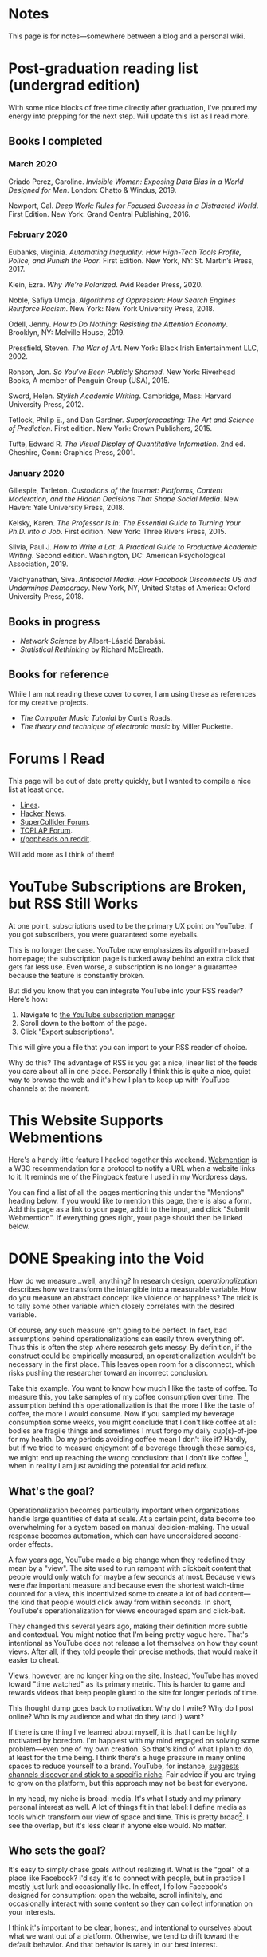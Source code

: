 # -*- eval: (org-hugo-auto-export-mode 1); -*-
#+hugo_base_dir: ../
#+hugo_section: notes
#+hugo_front_matter_format: yaml
#+STARTUP: logdone
#+PROPERTY: header-args:R :session *R* :exports both :colnames yes :eval never-export :results value

* Notes
	:PROPERTIES:
	:EXPORT_FILE_NAME: _index
	:END:
This page is for notes---somewhere between a blog and a personal wiki.
* Post-graduation reading list (undergrad edition)
	:PROPERTIES:
	:EXPORT_FILE_NAME: reading-undergrad
	:EXPORT_DATE: 2020-01-20
	:END:

With some nice blocks of free time directly after graduation, I've poured my energy into prepping for the next step. Will update this list as I read more.

** Books I completed
*** March 2020
Criado Perez, Caroline. /Invisible Women: Exposing Data Bias in a World Designed for Men/. London: Chatto & Windus, 2019.

Newport, Cal. /Deep Work: Rules for Focused Success in a Distracted World/. First Edition. New York: Grand Central Publishing, 2016.

*** February 2020
Eubanks, Virginia. /Automating Inequality: How High-Tech Tools Profile, Police, and Punish the Poor/. First Edition. New York, NY: St. Martin’s Press, 2017.

Klein, Ezra. /Why We’re Polarized/. Avid Reader Press, 2020.

Noble, Safiya Umoja. /Algorithms of Oppression: How Search Engines Reinforce Racism/. New York: New York University Press, 2018.

Odell, Jenny. /How to Do Nothing: Resisting the Attention Economy/. Brooklyn, NY: Melville House, 2019.

Pressfield, Steven. /The War of Art/. New York: Black Irish Entertainment LLC, 2002.

Ronson, Jon. /So You’ve Been Publicly Shamed/. New York: Riverhead Books, A member of Penguin Group (USA), 2015.

Sword, Helen. /Stylish Academic Writing/. Cambridge, Mass: Harvard University Press, 2012.

Tetlock, Philip E., and Dan Gardner. /Superforecasting: The Art and Science of Prediction/. First edition. New York: Crown Publishers, 2015.

Tufte, Edward R. /The Visual Display of Quantitative Information/. 2nd ed. Cheshire, Conn: Graphics Press, 2001.
*** January 2020
Gillespie, Tarleton. /Custodians of the Internet: Platforms, Content Moderation, and the Hidden Decisions That Shape Social Media/. New Haven: Yale University Press, 2018.

Kelsky, Karen. /The Professor Is in: The Essential Guide to Turning Your Ph.D. into a Job/. First edition. New York: Three Rivers Press, 2015.

Silvia, Paul J. /How to Write a Lot: A Practical Guide to Productive Academic Writing/. Second edition. Washington, DC: American Psychological Association, 2019.

Vaidhyanathan, Siva. /Antisocial Media: How Facebook Disconnects US and Undermines Democracy/. New York, NY, United States of America: Oxford University Press, 2018.
** Books in progress
+ /Network Science/ by Albert-László Barabási.
+ /Statistical Rethinking/ by Richard McElreath.
** Books for reference

While I am not reading these cover to cover, I am using these as references for my creative projects.

+ /The Computer Music Tutorial/ by Curtis Roads.
+ /The theory and technique of electronic music/ by Miller Puckette.

* Forums I Read
	:PROPERTIES:
	:EXPORT_FILE_NAME: forums-i-read-2019
	:EXPORT_DATE: 2019-08-11
	:END:

This page will be out of date pretty quickly, but I wanted to compile a nice list at least once.

+ [[https://llllllll.co/][Lines]].
+ [[https://news.ycombinator.com/][Hacker News]].
+ [[https://scsynth.org/][SuperCollider Forum]].
+ [[https://forum.toplap.org/][TOPLAP Forum]].
+ [[https://www.reddit.com/r/popheads/][r/popheads on reddit]].

Will add more as I think of them!
* YouTube Subscriptions are Broken, but RSS Still Works
	:PROPERTIES:
	:EXPORT_FILE_NAME: youtube-subscriptions-rss
	:EXPORT_DATE: 2019-06-30
	:END:
At one point, subscriptions used to be the primary UX point on YouTube. If you got subscribers, you were guaranteed some eyeballs.

This is no longer the case. YouTube now emphasizes its algorithm-based homepage; the subscription page is tucked away behind an extra click that gets far less use. Even worse, a subscription is no longer a guarantee because the feature is constantly broken.

But did you know that you can integrate YouTube into your RSS reader? Here's how: 
1. Navigate to [[https://www.youtube.com/subscription_manager][the YouTube subscription manager]].
2. Scroll down to the bottom of the page.
3. Click "Export subscriptions".

This will give you a file that you can import to your RSS reader of choice.

Why do this? The advantage of RSS is you get a nice, linear list of the feeds you care about all in one place. Personally I think this is quite a nice, quiet way to browse the web and it's how I plan to keep up with YouTube channels at the moment.
* This Website Supports Webmentions
	:PROPERTIES:
	:EXPORT_FILE_NAME: support-webmentions
	:EXPORT_DATE: 2019-06-29
	:END:

Here's a handy little feature I hacked together this weekend. [[https://www.w3.org/TR/webmention/][Webmention]] is a W3C recommendation for a protocol to notify a URL when a website links to it. It reminds me of the Pingback feature I used in my Wordpress days.

You can find a list of all the pages mentioning this under the "Mentions" heading below. If you would like to mention this page, there is also a form. Add this page as a link to your page, add it to the input, and click "Submit Webmention". If everything goes right, your page should then be linked below.
* DONE Speaking into the Void
	CLOSED: [2019-07-12 Fri 15:13]
  :PROPERTIES:
  :EXPORT_FILE_NAME: speaking-into-the-void
  :END:
How do we measure...well, anything? In research design,
/operationalization/ describes how we transform the intangible into a
measurable variable. How do you measure an abstract concept like
violence or happiness? The trick is to tally some other variable
which closely correlates with the desired variable.

Of course, any such measure isn't going to be perfect. In fact, bad
assumptions behind operationalizations can easily throw everything
off. Thus this is often the step where research gets messy. By
definition, if the construct could be empirically measured, an
operationalization wouldn't be necessary in the first place. This
leaves open room for a disconnect, which risks pushing the researcher
toward an incorrect conclusion.

Take this example. You want to know how much I like the taste of
coffee. To measure this, you take samples of my coffee consumption
over time. The assumption behind this operationalization is that the
more I like the taste of coffee, the more I would consume. Now if you
sampled my beverage consumption some weeks, you might conclude that I
don't like coffee at all: bodies are fragile things and sometimes I
must forgo my daily cup(s)-of-joe for my health. Do my periods
avoiding coffee mean I don't like it? Hardly, but if we tried to
measure enjoyment of a beverage through these samples, we might end
up reaching the wrong conclusion: that I don't like
coffee [fn:enjoyment], when in reality I am just avoiding the
potential for acid reflux.
** What's the goal?
Operationalization becomes particularly important when organizations
handle large quantities of data at scale. At a certain point, data
become too overwhelming for a system based on manual
decision-making. The usual response becomes automation, which can
have unconsidered second-order effects.

A few years ago, YouTube made a big change when they redefined
they mean by a "view". The site used to run rampant with clickbait
content that people would only watch for maybe a few seconds at
most. Because views were /the/ important measure and because even the
shortest watch-time counted for a view, this incentivized some to
create a lot of bad content---the kind that people would click away
from within seconds. In short, YouTube's operationalization for views
encouraged spam and click-bait.

They changed this several years ago, making their definition more
subtle and contextual. You might notice that I'm being pretty vague
here. That's intentional as YouTube does not release a lot themselves
on how they count views. After all, if they told people their precise
methods, that would make it easier to cheat.

Views, however, are no longer king on the site. Instead, YouTube has
moved toward "time watched" as its primary metric. This is harder to
game and rewards videos that keep people glued to the site for longer
periods of time.

This thought dump goes back to motivation. Why do I write? Why do I
post online? Who is my audience and what do they (and I) want?

If there is one thing I've learned about myself, it is that I can be
highly motivated by boredom. I'm happiest with my mind engaged on
solving some problem---even one of my own creation. So that's kind of
what I plan to do, at least for the time being. I think there's a
huge pressure in many online spaces to reduce yourself to a brand.
YouTube, for instance, [[https://creatoracademy.youtube.com/page/lesson/niche][suggests channels discover and stick to a
specific niche]]. Fair advice if you are trying to grow on the
platform, but this approach may not be best for everyone.

In my head, my niche is broad: media. It's what I study and my
primary personal interest as well. A lot of things fit in that label:
I define media as tools which transform our view of space and time.
This is pretty broad[fn:innis]. I see the overlap, but it's less
clear if anyone else would. No matter.
** Who sets the goal?
It's easy to simply chase goals without realizing it. What is the
"goal" of a place like Facebook? I'd say it's to connect with people,
but in practice I mostly just lurk and occasionally like. In effect, I
follow Facebook's designed for consumption:
open the website, scroll infinitely, and occasionally interact with
some content so they can collect information on your interests.

I think it's important to be clear, honest, and intentional to ourselves about what we want out of a platform. Otherwise, we tend to drift toward the default behavior. And that behavior is rarely in our best interest.

[fn:enjoyment] You could make the counterargument here that enjoyment includes the entire experience of consumption. In this case, it would include the potential for acid reflux, which is enough to sour the entire experience. This is a fair point.

[fn:innis] And this is also clearly inspired by Harold Innis.
* Waiting for Upstream
  :PROPERTIES:
  :EXPORT_FILE_NAME: waiting-for-upstream
  :EXPORT_DATE: 2019-06-20
  :END:
This is a post about this website. It's also a small reflection on software development. Enjoy.

---

This website has always relied on JavaScript in some way. At the moment, very little runs on the site itself outside specialty pages, but JavaScript always been central to the build process. Gulp, grunt, just plain npm---I think I've tried all of them at some point.
But as of this note, JavaScript is no longer a part of the build process. Here is how I did it.

Software with a large community of contributors brings further advantages. I obviously was not the only person using JavaScript for my minification workflow. On the Hugo repository, the [[https://github.com/gohugoio/hugo/issues/1251]["Support for minification of generated HTML files"]] issue was first started in 2015, around the same time I switched to Hugo. It was implemented in 2018 after a pretty extensive discussion. I should emphasize that I played absolutely no part in this process. I had a need shared with some others and I got to completely ride free off of their upstream contributions to the software I use. Others also wrote up the documentation that alerted me to this feature in the first place.

This is why popular software brings several advantages beyond their feature set. With a dedicated community, you get expanded documentation and more spaces to find help without any additional effort on your part. Your unusual workflow or edge-cases are more likely to be shared with someone else.

Software should not be evaluated on popularity alone; however, I do think it should be a factor. After all, it would seem quite the waste to throw out the fruits of popular collaboration.
* TODO Software on Patreon

- https://www.patreon.com/evanyou
- 
* A Fast from Electron: Streaming Music through MPD
  :PROPERTIES:
  :EXPORT_FILE_NAME: electron-fast
  :EXPORT_DATE: 2019-06-13
  :END:
Enough has been written on Electron's shortfalls that I feel no need to add my own gripes. Generally, I try to avoid it as much as possible. I'm sure the Discord desktop client is nice, but it also works just fine in my web browser. Slack? Okay, but you're only allowed on the work computer!

Despite my hesitations, one Electron app has constantly followed me around for years: the unofficial Google Play Music desktop player. Before you ask, no, I don't use Spotify. I do think it's the better-designed service, but GPM has a good family plan though and it comes with YouTube Red, which is a nice bonus.

Because of this setup, I basically have had a Chromium browser open on my computer at all times just to play music. What's the point of having 20 GB of RAM if I'm not trying to minimize its use at all times?

Here's what I'm using now instead:
- [[https://github.com/gmusicproxy/gmusicproxy][gmusicproxy]]
- [[https://www.musicpd.org/][Music Player Daemon (MPD)]]
- [[https://github.com/MusicPlayerDaemon/mpdscribble][mpdscribble]]
- [[https://rybczak.net/ncmpcpp/][NCurses Music Player Client (Plus Plus)]]

The only real pain point in my workflow is searching for new albums which are not already in my playlists. I might write a simple program for that at some point.

Bonus: my scrobbles now cache if there is ever a connectivity issue.
* Principles for Creative Work
  :PROPERTIES:
  :EXPORT_FILE_NAME: creative-work-principles
  :EXPORT_DATE: 2019-06-06
  :END:

A lot of these ideas aren't original. In fact, many are borrowed from
processes in software development and team management I have learned
while a college student. I am writing them down here as a bit of a
self-reminder. This note isn't perfect, but....
** Perfection is a fantasy

Don't fall for it.

The idea of perfection comes the imagination: an unrealistic,
idealized version of ourselves with no basis in reality.  Most of the
time, "good enough" is good enough. The goal should never be
perfection.  Rather, ask what you are trying to convey? How do you
want people to feel? What do you want them to know? If you can say
you've put to form what you want the audience to experience, you have
succeeded.

Otherwise...

** Build quickly and fail cheaply.

I wrote this up as one principle because I think they are necessarily
linked to each other.  As a recovering perfectionist, I remain
astutely aware of failure. It's inevitable in nearly any project. The
best way to manage it is to incorporate it into the process. Create
opportunities to flesh out ideas and prototypes to avoid racking up
higher costs later on.

** Reduce workflow friction.

How much time are you actually working and how much time do you spend
on paperwork? This isn't to say documentation is useless.
Coordination and teamwork often are exactly the bottlenecks which need
to be eliminated.

** It's easiest after you start.

I did summer swim team for many years. In May and early June, getting
into the water was a real drudge. The air wasn't quite warm enough for
it to feel refreshing and the water hadn't warmed up enough from its
chilly tapwater origins. The thing is, you could spend forever building
everything up, waiting at the side of the pool. Trying to amp yourself
up. It gets you nowhere. The only way to get through it is to get started.
It sucks, but you get better at managing it.
* Cartograms of the 2018 U.S. House Vote
  :PROPERTIES:
  :EXPORT_FILE_NAME: 2018-house-cartograms
  :EXPORT_DATE: 2018-11-16
  :END:

The divide between urban and rural voters has become an [[https://www.washingtonpost.com/graphics/politics/2016-election/urban-rural-vote-swing/][increasingly
observable]] pattern in U.S. elections.  Many Democratic voters pack
into areas with higher population densities. Choropleth maps—where
regions are shaded by a variable—often hide this reality because
geographic area has little to do with the vote count.

Area cartograms can address this issue by distorting the geography
to match the population. Furthermore, cartograms on different
variables can present some insights. Below are three different
maps of the 2018 midterm U.S. House election results by populations:
total population, population of Democratic voters, and population of
GOP voters.

#+BEGIN_EXPORT html
<script src="//cdnjs.cloudflare.com/ajax/libs/d3/4.11.0/d3.min.js"></script>

<script src="https://unpkg.com/cartogram-chart@1.0.6/dist/cartogram-chart.min.js"></script>

<!-- htmlmin:ignore -->
<div id="world">
  <!-- This will contain the map.-->
</div>
<!-- htmlmin:ignore -->

<select name="pop">
  <option value="HC01_EST_VC01" selected="selected">Population</option>
  <option value="Dem.Votes">Democrats</option>
  <option value="GOP.Votes">Republicans</option>
</select>

<script>
var cart;
d3.json('/images/test.json', function (error, world) {
        if (error) throw error;
        const colorScale = d3.scaleOrdinal(["#F8766D", "#619CFF", "#CCCCCC"]);
        cart = Cartogram()
            .topoJson(world)
            .topoObjectName('states')
            .projection(d3.geoAlbers())
            .iterations(12)
            .value(function (obj) {
                return obj.properties["HC01_EST_VC01"] + 1000;
            })
            .color(({ properties: { Party } }) => colorScale(Party))
            .label(({ properties: p }) => `${p.STUSAB}${p.CD115FP} (${p.Party})`)
            .valFormatter(d3.format(".3s"))
            .width("100%")
            .height(500)
            (document.getElementById('world'));
});
document.addEventListener('DOMContentLoaded',function() {
    document.querySelector('select[name="pop"]').onchange=changeEventHandler;
},false);
function changeEventHandler(event) {
    if(event.target.value) {
        cart.value(function (obj) { return obj.properties[event.target.value] + 1000;});
    }
}
</script>
#+END_EXPORT


** How I Made This

I processed the data in R. The House results came from a spreadsheet
maintained by [[https://docs.google.com/spreadsheets/d/1WxDaxD5az6kdOjJncmGph37z0BPNhV1fNAH_g7IkpC0/htmlview?sle=true][David Wasserman & Ally Flinn of Cook Political Report.]] I
also used a table from the [[https://www2.census.gov/geo/docs/reference/state.txt][U.S. Census]] to map the [[https://www.census.gov/geo/maps-data/data/cbf/cbf_cds.html][Congressional
District shapefiles]] to the results.

#+BEGIN_SRC R :session :colnames yes :exports both
library(maps)

all_content = readLines("https://docs.google.com/spreadsheets/d/1WxDaxD5az6kdOjJncmGph37z0BPNhV1fNAH_g7IkpC0/gviz/tq?tqx=out:csv&sheet=Sheet1")
all_content = all_content[-2]
all_content = all_content[-2]
results <- read.csv(textConnection(all_content), header = TRUE, stringsAsFactors = FALSE)
results$CD.[is.na(results$CD.)]<-0
fips <- read.csv("https://www2.census.gov/geo/docs/reference/state.txt", sep="|")
results_fips <- merge(results, fips, by.x="State", by.y="STATE_NAME")
results_fips$GEOID <- sprintf("%02d%02d", results_fips$STATE, results_fips$CD.)
tail(results_fips[,c("State", "CD.", "Party", "GEOID")])
#+END_SRC

#+RESULTS:
| State     | CD. | Party | GEOID |
|-----------+-----+-------+-------|
| Wisconsin |   4 | D     |  5504 |
| Wisconsin |   5 | R     |  5505 |
| Wisconsin |   6 | R     |  5506 |
| Wisconsin |   7 | R     |  5507 |
| Wisconsin |   8 | R     |  5508 |
| Wyoming   |   0 | R     |  5600 |

To visualize this data, I need to use my trusty [[https://www.census.gov/geo/maps-data/data/cbf/cbf_cds.html][congressional shape
files]] from the U.S. Census Bureau.

#+BEGIN_SRC R :session :results silent :var shapefile="/home/carl/Downloads/cb_2017_us_cd115_20m.shp"
library(cartogram)
library(maptools)

shape <- sf::st_read(shapefile)
shape$STATEFP =  as.numeric(shape$STATEFP)
shape_data <- merge(shape, results_fips, by="GEOID")
shape_data <- shape_data[!is.na(shape_data$State) & shape_data$State != "Alaska" & shape_data$State != "Hawaii",]
shape_data$GOP.Votes <- as.numeric(gsub(",", "", shape_data$GOP.Votes))
shape_data$Dem.Votes <- as.numeric(gsub(",", "", shape_data$Dem.Votes))
#+END_SRC

Sorry, Alaska and Hawaii. Some things are easier without you.

Creating the cartogram ended up being the tricky part. I tried a few
different libraries, but ended up finding the most success with
[[https://github.com/dreamRs/topogRam][topogRam]]. The only issue I had was getting it to work with my website.
To do this, I ended up writing the JavaScript myself and loading it
from a pre-saved JSON file.

#+BEGIN_SRC R :session :results silent :var popfile="/home/carl/Downloads/ACS_17_1YR_S0101.csv"
library(topogram)
top <- topogram(shape=shape_data, value="Dem.Votes")
hpop <- read.csv(popfile)
hpop$GEOID <- sprintf("%04d", hpop$GEO.id2)
data <- merge(shape_data, hpop, by="GEOID")
d <- data[,c("STUSAB", "CD115FP", "Party", "HC01_EST_VC01", "Dem.Votes", "GOP.Votes")]
top2 <- topogram(shape=d, value="HC01_EST_VC01")
write(top2$x$shape, "images/test.json")
#+END_SRC

That is all there is to it. The end results look a bit strange
(and a bit like Russia according to some observers), but I think
they do a good job at showing where each respective party's voters
are located.
* DONE My 2018 in Music
  CLOSED: [2018-12-21 Fri 09:18]
  :PROPERTIES:
  :EXPORT_FILE_NAME: 2018-albums
  :EXPORT_DATE: 2018-12-09
  :END:

If your social media feed is anything like mine, you probably
see a lot of posts like this toward the end of the year.

#+CAPTION: Spotify promomotional image for "Spotify Wrapped 2018".
[[file:images/spotify_unwrapped_2018_promo.jpg]]

It can be fun to see what kind of music other people like and to share
your own music tastes. It's also a great advertisement campaign for
Spotify (see their nice logo in the top left of these graphics).

The only problem for me is that I'm not a Spotify user, so when I try
to open my #2018Wrapped data, I am greeted with a very nicely packaged
empty box. Fortunately, as I wrote about in my [[/notes/2017-albums-in-2018/][last post]], I log all
of my music streaming using a free, open-source service called
ListenBrainz. I am going to use that data to create my own end-of-year
music graphic similar to the ones posted by my friends who use Spotify.

*** The Data
I'm doing this project in R for a couple of reasons. First of all, I
kind of like R. Honestly this wasn't the case a few years ago. It has
tons of great stats tools, but a lot of things are very much designed
for statisticians. 

#+BEGIN_SRC R :session
print("starts")
#+END_SRC

#+RESULTS:
| x      |
|--------|
| starts |

#+BEGIN_SRC R :session :var lb="../datasets/music-data-2018.json" :results silent
library("jsonlite")
library("tidyverse")
library("xml2")
library("RCurl")
library("scales")
library("purrrlyr")
plays <- fromJSON(lb)
#+END_SRC

I'm only interested in my activity from 2018, so I will filter
my dataset down to only the entries with a timecode in 2018.

#+BEGIN_SRC R :session :colnames no
stamp <- as.numeric(as.POSIXct("2018-01-01", format="%Y-%m-%d"))
recentPlays <- plays[plays$timestamp >= stamp, ]
recentPlays <- as_tibble(recentPlays[c("artist_name", "track_name", "release_name", "timestamp")])
nrow(recentPlays)
#+END_SRC

#+RESULTS:
: 13226

That's a lot of music! How was that listening distributed over time? 

#+BEGIN_SRC R :session :exports both :results value file :var fname="images/2018_music_week_distribution_hist.png" :colnames no
  recentPlays$date <- as.Date(as.POSIXct(recentPlays$timestamp, origin="1970-01-01"))
  plot <- ggplot(recentPlays, aes(format(recentPlays$date, "%Y-%U"))) +
      geom_bar(stat = "count") +
      labs(x = "Week", title="Tracks streamed per week.") +
      theme(axis.text.x=element_text(angle = -90, hjust = 0),
            panel.border = element_blank(),
            legend.key = element_blank(),
            panel.background = element_blank(),
            plot.background = element_rect(fill = "transparent",colour = NA)
      )
  ggsave(file=fname, plot=plot, width=7, height=4, dpi=300, bg="transparent")
  fname
#+END_SRC

#+CAPTION: Tracks streamed per week.
#+RESULTS:
[[file:images/2018_music_week_distribution_hist.png]]
**** Top Artists
We can use this data to answer some pretty easy questions. For
example, who were my top artists in 2018?

#+BEGIN_SRC R :session :colnames yes
  top_artists <-recentPlays %>%
      count(artist_name, sort=T)
  top_artists %>% head()
#+END_SRC

#+RESULTS:
| artist_name             |   n |
|-------------------------+-----|
| Charli XCX              | 870 |
| Carly Rae Jepsen        | 427 |
| Ariana Grande           | 311 |
| Kacey Musgraves         | 277 |
| Marina And The Diamonds | 223 |
| Lady Gaga               | 215 |

[[https://pitchfork.com/reviews/albums/charli-xcx-pop-2/][Critically]] [[https://music.avclub.com/carly-rae-jepsen-lands-her-romantic-80s-pop-daydream-1798184677][acclaimed]] [[https://www.thelineofbestfit.com/reviews/albums/ariana-grande-sweetener-album-review][pop]] [[https://consequenceofsound.net/2018/03/album-review-kacey-musgraves-absolutely-shines-on-golden-hour/][perfection]] [[https://www.tinymixtapes.com/music-review/sophie-oil-every-pearls-un-insides][yes]]!

**** Top Songs

I can also do something similar to find my top tracks for the year.

#+BEGIN_SRC R
  recentPlays %>%
      count(artist_name, track_name, sort=T) %>%
      head(5)
#+END_SRC

#+RESULTS:
| artist_name | track_name                                                |  n |
|-------------+-----------------------------------------------------------+----|
| SOPHIE      | Immaterial                                                | 41 |
| Charli XCX  | No Angel                                                  | 40 |
| Charli XCX  | I Got It (feat. Brooke Candy, CupcakKe and Pabllo Vittar) | 36 |
| Charli XCX  | Focus                                                     | 34 |
| Charli XCX  | Lucky                                                     | 33 |

I listen to a /lot/ of Charli XCX, so this list doesn't really have a
lot of variety (though Charli is absolutely one of the most versatile
artists in pop today). Let's filter the results to only show one song
per artist.

#+BEGIN_SRC R :session :colnames yes
  top_songs <- recentPlays %>%
      group_by(artist_name, track_name) %>%
      count(sort=T) %>%
      ungroup() %>%
      distinct(artist_name, .keep_all=T) %>%
      head(5)
#+END_SRC

#+RESULTS:
| artist_name      | track_name    |  n |
|------------------+---------------+----|
| SOPHIE           | Immaterial    | 41 |
| Charli XCX       | No Angel      | 40 |
| Troye Sivan      | My My My!     | 32 |
| Kacey Musgraves  | High Horse    | 31 |
| Carly Rae Jepsen | Party For One | 26 |

**** Top Albums

ListenBrainz also logs the release name, so it's pretty easy
to compile a list of my top albums.

#+BEGIN_SRC R :session :results value
  topAlbums <- recentPlays %>%
      group_by(artist_name, release_name) %>%
      count(sort=T)
  topAlbums %>% head()
#+END_SRC

#+CAPTION: My most-streamed albums of 2018.
#+RESULTS:
| artist_name             | release_name     |   n |
|-------------------------+------------------+-----|
| Charli XCX              | Pop 2            | 296 |
| Kacey Musgraves         | Golden Hour      | 247 |
| Carly Rae Jepsen        | Emotion (Deluxe) | 191 |
| Marina And The Diamonds | Electra Heart    | 179 |
| Charli XCX              | Number 1 Angel   | 153 |
| Ariana Grande           | Dangerous Woman  | 144 |

Let's say I just want to know which albums from the last year
I streamed.

#+BEGIN_SRC R :session
  getAlbum <- function(row) {
      mburl <- sprintf(
          'https://beta.musicbrainz.org/ws/2/release/?query=artist:%s+release:%s+AND+status:official+AND+format:"Digital%%20Media"&inc=release-group&limit=1',
          curlEscape(row$artist_name),
          curlEscape(row$release_name)
      )
      print(mburl)
      Sys.sleep(0.25)
      groupData <- read_xml(mburl)
      xml_ns_strip(groupData)
      release <- xml_find_first(groupData, '//release[@ns2:score=100]')
      xml_ns_strip(release)
      # If it is empty
      if (class(release) == "xml_missing") {
          release <- xml_new_document() %>% xml_add_child("")
      }
      # Go with the earliest release date given.
      date <- xml_text(xml_find_first(release, "//date"))
      artistId <- xml_text(xml_find_first(release, "//artist/@id"))
      df <- data.frame(date, artistId, stringsAsFactors=FALSE)
      colnames(df) <- c("date", "artistId")
      return(df)
  }
#+END_SRC

#+BEGIN_SRC R :session :results silent
  recentAlbums <- topAlbums %>% filter(n > 25) %>% by_row(..f=getAlbum, .to=".out") %>% unnest()
#+END_SRC

#+BEGIN_SRC R
recentAlbums %>%
    filter(str_detect(date, "2018")) %>%
    select(artist_name, release_name, n, date) %>%
    filter(n > 75)
#+END_SRC

#+RESULTS:
| artist_name               | release_name                    |   n |       date |
|---------------------------+---------------------------------+-----+------------|
| Kacey Musgraves           | Golden Hour                     | 247 | 2018-03-30 |
| Clarence Clarity          | THINK: PEACE                    | 119 | 2018-10-04 |
| SOPHIE                    | OIL OF EVERY PEARL'S UN-INSIDES | 119 | 2018-06-15 |
| Amnesia Scanner           | Another Life                    | 118 | 2018-09-07 |
| Troye Sivan               | Bloom                           | 118 | 2018-05-02 |
| IDLES                     | Joy as an Act of Resistance.    | 103 | 2018-08-31 |
| Ariana Grande             | Sweetener                       |  98 | 2018-08-17 |
| A.A.L (Against All Logic) | 2012 - 2017                     |  90 | 2018-02-17 |
| Let's Eat Grandma         | I'm All Ears                    |  87 | 2018-06-29 |
| Beach House               | 7                               |  86 | 2018-05-11 |
| Mitski                    | Be the Cowboy                   |  86 | 2018-08-17 |
| Mid-Air Thief             | Crumbling 무너지기              |  78 | 2018-07-31 |

**** Minutes streamed
Initially I considered a brute-force approach to this problem;
however, it does not seem a good use of resources to get the
length for every single song. Instead I'll write a function
to grab lengths for songs...

#+BEGIN_SRC R
  getLengths <- function(row) {
 song_stripped <- trimws(sub("\\(.*\\)", "", row$track_name))
 mburl <- sprintf(
           'https://beta.musicbrainz.org/ws/2/recording/?query=artist:%s+AND+recording:%s&limit=2',
           curlEscape(row$artist_name),
           curlEscape(song_stripped)
 )
 # To comply with the rate limit.
 Sys.sleep(0.5)
 albumData <- read_xml(mburl)
 xml_ns_strip(albumData)
 length <- xml_integer(xml_find_first(albumData, "//length"))
 return(length)
   }
#+END_SRC

...and sample 250 of my streams. 

#+BEGIN_SRC R :results silent
set.seed(425368203)
len_sample <- recentPlays %>% sample_n(250) %>% by_row(..f=getLengths, .to="length") %>% unnest()
#+END_SRC

This gives me a reasonable mean length.

#+BEGIN_SRC R
mean_len <- len_sample %>% dplyr::summarize(Mean=mean(length, na.rm=T))
#+END_SRC

#+RESULTS:
|             Mean |
|------------------|
| 240542.148760331 |

#+BEGIN_SRC R :exports none
lens <- lengths[!is.na(lengths)]
ggplot() + aes(lens) + geom_histogram(binwidth=60000)
#+END_SRC

Which I can use to estimate the total for the population.

#+BEGIN_SRC R
mins <- nrow(recentPlays) * mean(as.numeric(mean_len)) / 60000
#+END_SRC

#+RESULTS:
|                x |
|------------------|
| 50698.9453704167 |

**** Top Genre
Observation: the top quartile of artists make up the vast
majority of my streams this year.

#+BEGIN_SRC R
  top_artist_ids <- recentAlbums %>%
      group_by(artistId) %>%
      filter(!is.na(artistId)) %>%
      summarize(Sum=sum(n)) %>%
      arrange(desc(Sum))
  top_artist_ids %>%
      summarize(sum(Sum))
#+END_SRC

#+RESULTS:
| sum(Sum) |
|----------|
|     6985 |


Conslution: This is a good time to use a sample again.

#+BEGIN_SRC R
  fetchGenres <- function(row) {
      mburl <- sprintf(
          "https://beta.musicbrainz.org/ws/2/artist/%s?inc=genres",
          row$artistId
      )
      print(mburl)
      Sys.sleep(0.25)
      groupData <- read_xml(mburl)
      xml_ns_strip(groupData)
      genres <- xml_text(xml_find_all(groupData, "//genre/name"))
      return(genres)
  }
#+END_SRC

#+BEGIN_SRC R :results silent
  top_artist_ids <- top_artist_ids %>%
      by_row(..f=fetchGenres, .to="Genres") %>%
      unnest()
#+END_SRC

#+BEGIN_SRC R
  topGenres <- top_artist_ids %>%
      group_by(Genres) %>%
      summarize(Sum=sum(Sum)) %>%
      arrange(desc(Sum))
  topGenres %>% head()
#+END_SRC

#+RESULTS:
| Genres     |  Sum |
|------------+------|
| pop        | 2535 |
| electropop | 1958 |
| dance-pop  | 1712 |
| electronic | 1411 |
| pop rock   | 1145 |
| synth-pop  |  741 |

** Creating the graphic

#+BEGIN_SRC R :session :exports both :results value file :var fname="images/2018wrapped.png" :colnames no
  library("ggpubr")
  library("png")
  library("raster")

  myTheme <- ttheme(colnames.style = colnames_style(color = "white",
                                                    fill = "#8cc257",
                                                    linewidth=0),
                    tbody.style = tbody_style(color = "white", linewidth=0,
                                              fill = "#8cc257"))

  bgTheme <- theme(
      plot.background =
          element_rect(fill = "#8cc257", color="#8cc257"),
      panel.border = element_blank(),
      )

  top_artist_names <- top_artists$artist_name %>%
      head()
  artistTable <- ggtexttable(top_artist_names, rows = NULL,
                             theme = myTheme, cols=c("Top Artists")) + bgTheme
  trackTable <- ggtexttable(top_songs$track_name, rows = NULL,
                            theme = myTheme, cols=c("Top Songs")) + bgTheme
  minutes <- as_ggplot(text_grob(
      paste("Minutes Listened",
            toString(round(mins)),
            "",
            "Top Genre",
            toString(topGenres[1,1]),
            sep="\n"),
      color="white")) + bgTheme
  img <- readPNG("images/albums.png")
  im_A <- ggplot() +
      background_image(img[1:250, 1:250, 1:3]) +
      theme(
          plot.margin = margin(t=.5, l=.5, r=.5, b=.5, unit = "cm"),
      ) + bgTheme
  p <- ggarrange(im_A, artistTable, minutes, trackTable, ncol=2, nrow=2) 
  ggsave(file=fname, plot=p, width=4.5, height=4.5, dpi=300)
  fname
#+END_SRC

#+RESULTS:
[[file:images/2018wrapped.png]]

* DONE Albums from 2017 I'm Still Listening to in 2018
  CLOSED: [2018-12-08 Sat 10:02]
  :PROPERTIES:
  :EXPORT_FILE_NAME: 2017-albums-in-2018
  :EXPORT_HUGO_CUSTOM_FRONT_MATTER: :image "albums.png"
  :END:

I listen to a /lot/ of music. While I will listen to some albums a
few times and move on, some stay with me. This post quantifies the
albums from 2017 that stayed in my life in 2018.

# more

Each December, I compile [[https://gist.github.com/CarlColglazier/913963cc7197fb7a024d736c96545439][a list]] of my favorite recent albums from the
past year. People really enjoy reading lists, so pretty much every
music publication also releases a end-of-year list around the same
time [fn:aoty].

As fun as it is to parse through yearly lists, liking an album is no
guarantee of future streams. Sometimes there are albums like Sufjan
Steven's /Carrie & Lowell/ which, although exceptional, are do not
exactly make the best background music for homework. Other times
I might really en joy an album on repeat for a period of time, but
I eventually move on the something else. I might get a nice feeling
of nostalgia looking back at the record and how I now associate it
with that time period, but there would be no way to replicate that
initial infatuation.

In the streaming era, my music library is sometimes a bit like a
midnight refrigerator run: there's always plenty inside, but at the
moment I might just be looking for something quick and easy. Thus this
list is probably best described as my musical comfort food. There are
the albums from 2017 I had on repeat in my head and in my ears
throughout 2018.

#+BEGIN_SRC R :session
  recentAlbums %>%
    filter(str_detect(date, "2017")) %>%
    select(artist_name, release_name, n) %>%
    head(19)
#+END_SRC

#+RESULTS:
| artist_name      | release_name         |   n |
|------------------+----------------------+-----|
| Charli XCX       | Pop 2                | 296 |
| Charli XCX       | Number 1 Angel       | 153 |
| GFOTY            | GFOTYBUCKS           | 144 |
| Lorde            | Melodrama            | 144 |
| Carly Rae Jepsen | EMOTION SIDE B       |  86 |
| Coma Cinema      | Loss Memory          |  85 |
| Rina Sawayama    | RINA                 |  85 |
| Paramore         | After Laughter       |  84 |
| Alex Cameron     | Forced Witness       |  77 |
| Baths            | Romaplasm            |  72 |
| Phoebe Bridgers  | Stranger in the Alps |  61 |
| Elliott Smith    | Either/Or            |  58 |
| Vince Staples    | Big Fish Theory      |  57 |
| BROCKHAMPTON     | SATURATION III       |  46 |
| Richard Dawson   | Peasant              |  41 |
| Sufjan Stevens   | Carrie & Lowell Live |  41 |
| King Krule       | The OOZ              |  37 |
| LCD Soundsystem  | american dream       |  37 |
| Arca             | Arca                 |  36 |
| Carly Rae Jepsen | EMOTION Side B       |  31 |

[fn:error]

** Method                                                          :noexport:
*** Learning about each track

Great, so this is everything from the year, but I want to limit the
results to just albums from 2017. Unfortunately ListenBrainz does not
include a lot of metadata. We need [[https://musicbrainz.org/][MusicBrainz]] to help with this.
It's a huge database with just about every song, recording, and
album imaginable. Plus it has an API, so it's ideal for getting
information about each track.


Let's see this function in action.

#+BEGIN_SRC R :session :colnames no
getAlbums("Charli XCX", "Vroom Vroom")
#+END_SRC

#+RESULTS:
: d4cc6eea-bf86-4c79-a5d9-2da07df19e0e

This result is exactly what we'd expect: it gives a unique string for
each release group in the MusicBrainz archive.

I'm going to take a shortcut here. I don't want to query every single
song I've ever heard. Since my end goal is to compile a list of albums
sorted by the number of songs played, it is safe to assume that albums
where I have only streamed two or three songs will not make that list.
To verify this, let's graph the distribution.

#+BEGIN_SRC R :session :exports both :results value file :var fname="images/playcounts.png" :colnames no
  library("plyr")
  playCounts <- count(recentPlays, c("artist_name", "track_name"))
  playCounts <- playCounts[order(playCounts$freq, decreasing=T), ]
  p <- ggplot(data=playCounts, aes(playCounts$freq)) + geom_histogram(binwidth=1) +
 scale_y_sqrt() +
 theme(panel.border = element_blank(),
             legend.key = element_blank(),
             panel.background = element_blank(),
             plot.background = element_rect(fill = "transparent",colour = NA))
  ggsave(file=fname, plot=p, width=7, height=4, dpi=300, bg="transparent")
  fname
#+END_SRC

#+RESULTS:
[[file:images/playcounts.png]]



As it turns out, I only listened to a majority of these songs only one
time. Taking out songs with fewer than three plays removes a bulk of
the songs from the log while likely keeping everything interesting.
Remember, I'm trying to end up with a list of albums. Since I
generally listen to complete albums, we can assume that each track on
any album which would make the list would have at least two plays.

#+BEGIN_SRC R :session 
mostFreqPlays <- playCounts[playCounts$freq > 2, ]
nrow(mostFreqPlays)
#+END_SRC

#+RESULTS:
|    x |
|------|
| 1156 |

# Note "Whole New World / Pretend World" is having an issue with that
# slash.  There may be other issues with fetching data as well. This
# means the rankings of albums and the exact counts should be taken
# with a grain of salt.

Now grab the release groups (albums) for each track from MusicBrainz.

#+BEGIN_SRC R :session :results silent
groups <- apply(mostFreqPlays, 1, function(x) getAlbums(x["artist_name"], x["track_name"]))
#+END_SRC

Get only the release groups with more than fifteen streams.

#+BEGIN_SRC R :session :colnames no
  library(tidyverse)

  mostFreqPlays$groups <- groups
  unnested <- mostFreqPlays %>%
      unnest(groups) %>%
      group_by(groups) %>%
      summarize(freq = sum(freq)) %>%
      arrange(desc(freq))
  nrow(unnested[unnested$freq > 15,])
#+END_SRC

#+RESULTS:
: 121

This yields 121 albums; however, we still don't know anything about
these releases. Thankfully MusicBrainz has this information as well.

#+BEGIN_SRC R :session :results silent
  fetchGroup <- function(mbid) {
      mburl <- sprintf(
          "https://beta.musicbrainz.org/ws/2/release-group/%s?inc=artist-credits",
          mbid
      )
      Sys.sleep(0.25)
      groupData <- read_xml(mburl)
      xml_ns_strip(groupData)
      title <- xml_text(xml_find_first(groupData, "/metadata/release-group/title"))
      date <- as.Date(xml_text(xml_find_first(groupData, "/metadata/release-group/first-release-date")), "%Y-%m-%d")
      artist <- xml_text(xml_find_first(groupData, "/metadata/release-group/artist-credit/name-credit/artist/name"))
      artistId <- xml_text(xml_find_first(groupData, "/metadata/release-group/artist-credit/name-credit/artist/@id"))
      #return(list("title" = title, "date" = date, "artist"=artist, "artistId"=artistId))
      df <- data.frame(title, date, artist, artistId)
      colnames(df) <- c("title", "date", "artist", "artistId")
      return(df)
  }
#+END_SRC

Fetch metadata for each release.

#+BEGIN_SRC R :session :results silent
  mostGroups <- unnested[unnested$freq > 15,]
  meta <- lapply(mostGroups$groups, fetchGroup)
  #as_tibble(do.call(rbind, meta))
  #
  mostGroups <- bind_cols(mostGroups, as_tibble(do.call(rbind, meta)))

  albums <- mostGroups[!is.na(mostGroups$date) & mostGroups$date >= as.Date('2017-01-01') & mostGroups$date < as.Date('2018-01-01'),]
  aTable <- albums[,c("title", "freq", "artist")]
#+END_SRC

We'll save this list for the rest of the post.

The last step I'll perform is creating the thumbnail collage
for this post.

#+BEGIN_SRC R :session :results silent
  library(magick)
  getArt <- function(group) {
      arturl <- sprintf(
          "https://coverartarchive.org/release-group/%s/front-250.jpg",
          group
      )
      return(arturl)
  }
  as <- aTable[order(aTable$freq, decreasing=T), ]
  r1 <- image_append(image_scale(image_read(getArt(rev(albums$groups)[1:4])), "250x250"))
  r2 <- image_append(image_scale(image_read(getArt(rev(albums$groups)[5:8])), "250x250"))
  r3 <- image_append(image_scale(image_read(getArt(rev(albums$groups)[c(9, 10, 12, 14)])), "250x250"))
  image_write(image_append(c(r1, r2, r3), stack=TRUE), "images/albums.png", format="png")
#+END_SRC

** The Albums

Now I'll say a few words about some of the albums on this list.

[[file:images/albums.png]]

*** Charli XCX - /Pop 2/

The prolific UK-based singer-songwriter has released a 
masterpiece. Featuring production from the likes of A.G. Cook
and SOPHIE, /Pop 2/ is a celebration of future-facing pop
music with catchy hooks and hyper-glossy production.

*** Lorde - /Melodrama/

I was completely blown away by this on my first listen.  Jack Antonoff
joined Lorde as executive producer and together they crafted a record
full of unexpected hooks and sleek arrangements. The fact that this
album is even being compared to Kate Bush's /Hounds of Love/ is a
testament to the songwriting chops of the young singer-songwriter.

*** Charli XCX - /Number 1 Angel/

Honestly I really wish that XCX3 got released last year as planned,
but these two mixtapes are possibly the greatest consolation prize
possible. PC Music-era Charli XCX just plain works. Perhaps the
most impressive accomplishment in these mixtapes is her ability
to feature so many other artists while at the same time not
being overshadowed in the slightest.

*** Rina Sawayama - /RINA/

I love the sound and aesthetic of pop music from the late 90's and
early 2000's. It's hard for me to describe, but there's just a level
of confidence to it that is difficult to reproduce. While Rina
Sawayama by no means tries to replicate the sound, she channels
it perfectly in this Clarence Clarity-produced EP.

*** Paramore - /After Laughter/

Does Hayley Williams have one of the best voices in today's music
industry? Yes. Does Paramore keep getting better and better over time?
Also yes.

*** Coma Cinema - /Loss Memory/

This was late release (early December) and it did not receive very
much attention from the music press. Nonetheless, I found it to be
a very enjoyable winter album with a raw yet removed approach to
its emotional subject matter.

*** Alex Cameron - /Forced Witness/

Heartland synthpop drenched in irony and social commentary. Cameron 
is simultaneously hilarious and thought-provoking.

*** Baths - /Romaplasm/

Bubbly production and chippy songwriting. It's a concept album.
I still don't quite get the concept, but that's okay.

*** Phoebe Bridgers - /Stranger in the Alps/

I didn't really get into this release until late this year.
Wow, there are some good songs in here! Another great winter
album with a lot of sad subjects, but also some intimate
and emotional arrangements.


[fn:aoty] AOTY publishes an aggregate of over a hundred end-of-year lists annually.
Read their 2017 list [[https://www.albumoftheyear.org/list/summary/2017/][here]].

[fn:error] Some albums which were remastered and released digitally in
2017 appear on this list.

* Using Org-mode and Babel with Hugo
  :PROPERTIES:
  :EXPORT_FILE_NAME: org-mode-babel-hugo
  :EXPORT_DATE: 2017-04-25
  :END:
I have been a consistent user of Org-mode for a couple of years. I
like it for a few reasons. It is very versatile; I can use it for
everything from class notes to papers to writing documentation. It
is very extendable; it can perform almost every operation I need
in a text program. Most importantly it saves time.

My main attraction to using Org-mode with Hugo is to pursue a
form of literate programming. [[http://orgmode.org/worg/org-contrib/babel/][Babel]] provides an excellent tool
for literate programming such that both the source code
and output can be included in the same document.

I use this technique frequently to dynamically generate adaptable
reports. I can write both the code and my write-up inside Org-mode
and any changes are automatically reflected in the next export.

For this reason, I was excited to hear that Hugo added support for
Org mode in [[https://github.com/spf13/hugo/releases/tag/v0.19][v0.19]]. The native go parser, [[https://github.com/chaseadamsio/goorgeous][goorgeous]], does not support
every part of the Org-mode syntax at the moment, but it is certainly
good enough to work with for now.

** Getting Started

Hugo can generate Org-mode files in the same way it creates markdown
files

#+BEGIN_SRC sh :results output :exports both :session
cd ../../
rm content/notes/post.org
hugo new notes/post.org
#+END_SRC

#+RESULTS:
: /home/carl/programs/web/carlcolglazier.com/content/notes/post.org created


The contents of the file will look like the following:

#+BEGIN_SRC yaml
---
date: 2017-04-25T14:47:30-04:00
draft: true
title: post
---
#+END_SRC

This front matter is formatted using YAML. Currently Org-mode is not
supported as a ~metaDataFormat~, so we will not be able to have hugo
create an Org-mode header by defualt; however, everything still works
if we create the header manually.

** Examples

First I created a simple "Hello, World" program written in C inside
an Org-mode source block.

#+HEADER: :exports both :results output :cache yes
#+BEGIN_SRC C 
  #include <stdlib.h>
  #include <stdio.h>

  int main() {
    printf("Hello, World!\n");
    return 0;
  }
#+END_SRC

#+RESULTS[89f50bc6df96e44b1fd5800817c76a086b3c7a87]:
: Hello, World!

I then ran the program in Babel, producing the above result.
* Plotting the 2018 U.S. House Midterm Results in Python with Cartopy
  :PROPERTIES:
  :EXPORT_FILE_NAME: plotting-2018-house-midterms-cartopy
  :EXPORT_DATE: 2018-11-10
  :EXPORT_HUGO_CUSTOM_FRONT_MATTER: :image "116th-congress.png"
  :END:

On Tuesday, the United States elected its representatives for the next
session of House of Representatives.  Some of the races are still too
close to call, but that doesn't mean it's too early to start plotting!

I decided to give the map a go since I haven't seen many examples
of how to create election maps in Python. I used pandas,
matplotlib, and Cartopy for everything from downloading the data
to creating the map.

#+BEGIN_SRC python :session :results silent
import pandas as pd
import numpy as np
import matplotlib.pyplot as plt
import matplotlib.gridspec as gridspec
import cartopy.crs as ccrs
from cartopy.io import shapereader
from cartopy.feature import ShapelyFeature
#+END_SRC

I pulled the House results from a spreadsheet maintained by [[https://docs.google.com/spreadsheets/d/1WxDaxD5az6kdOjJncmGph37z0BPNhV1fNAH_g7IkpC0/htmlview?sle=true][David
Wasserman & Ally Flinn of Cook Political Report.]] I then used a table
from the [[https://www2.census.gov/geo/docs/reference/state.txt][U.S. Census]] to map the [[https://www.census.gov/geo/maps-data/data/cbf/cbf_cds.html][Congressional District shapefiles]] to
the results.

#+BEGIN_SRC python :session :results silent
  # Download election results data.
  house = pd.read_csv(
      "https://docs.google.com/spreadsheets/d/1WxDaxD5az6kdOjJncmGph37z0BPNhV1fNAH_g7IkpC0/gviz/tq?tqx=out:csv&sheet=Sheet1",
      skiprows=[1,2],
      dtype='S'
  )
  # Download table mapping state names to FIPS state codes.
  fips = pd.read_csv(
      "https://www2.census.gov/geo/docs/reference/state.txt",
      sep='|',
      dtype='S'
  )
  fips_dict = fips.set_index('STATE_NAME').to_dict('index')
  house["FIPS"] = [fips_dict[x]["STATE"] for x in house["State"]]
#+END_SRC

To ensure consistent results I can test, I created a small function to
map the winning party to the Federal Information Processing Standards
(FIPS) state codes and district numbers.

#+BEGIN_SRC python :session :results silent
  def winner(fips, dist):
      try:
          if dist != "00":
              dist = str(int(dist))
          else:
              return house[(house["FIPS"] == fips)]["Party"].values[0]
          return house[(house["FIPS"] == fips) & (house["CD#"] == dist)]["Party"].values[0]
      except:
          return None
#+END_SRC

With all the pieces in place, I created the map.

#+BEGIN_SRC python :session :var filename="images/116th-congress.png" shapes="/home/carl/Downloads/cb_2017_us_cd115_20m" :results file :exports both
  reader = shapereader.Reader(shapes)
  shapes = [ShapelyFeature(x, ccrs.PlateCarree()) for x in reader.geometries()]
  recs = list(reader.records())
  fig, ax = plt.subplots(figsize=(20, 15))
  projection = ccrs.AlbersEqualArea(central_longitude=-100)
  ax = plt.subplot(111)
  ax.set_visible(False)
  # Continental United States
  ax1 = fig.add_axes([-.05, -.05, 1.2, 1.2], projection=projection)
  ax1.set_extent([-125, -66.5, 20, 50])
  # Hawaii
  axhi = fig.add_axes([0.25, .1, 0.15, 0.15], projection=projection)
  axhi.set_extent([-155, -165, 20, 15])
  # Alaska
  axak = fig.add_axes([0.1, 0.1, 0.2, 0.2], projection=projection)
  axak.set_extent([-185, -130, 70, 50])
  # Get rid of anything extra: boxes, backgrounds, etc.
  plt.box(False)
  for subplot in [ax1, axak, axhi]:
      subplot.background_patch.set_visible(False)
      subplot.outline_patch.set_visible(False)

  fig.patch.set_visible(False)
  plt.axis('off')
  # Draw the shapes  
  for i, shape in enumerate(shapes):
      win = winner(recs[i].attributes["STATEFP"], recs[i].attributes["CD115FP"])
      if win is "R":
          color = "#F8766D"
      elif win is "D":
          color = "#619CFF"
      else:
          color = "#CCCCCC"
      if recs[i].attributes["STATEFP"] == '02':
          a = axak
      elif recs[i].attributes["STATEFP"] == '15':
          a = axhi
      else:
          a = ax1
      a.add_feature(shape, color=color, linewidth=.25, edgecolor='w')

  plt.savefig(filename)
  plt.clf()
  filename
#+END_SRC

#+CAPTION: The final graphic.
#+RESULTS:
[[file:images/116th-congress.png]]

Maps like these are a bit deceptive because the area maps to land
area, not population. I probably wouldn't use this graphic to
represent the election results, but it was still a fun activity and
shows how to get started with mainstream Python graphic tools.

-----

I updated this post to show the results as of December 5, 2018.
* 2015 Goals
	:PROPERTIES:
	:EXPORT_FILE_NAME: goals
	:EXPORT_DATE: 2015-11-01
	:END:
The following page contains information regarding some of the aspirations which
I am working to attain.
** Long-term
*Studies* - As an undergraduate student at North Carolina State
University, I am reading in the fields of computer science and
communication. Since both of these studies tend to go in depth on
their own specifics, I am also augmenting these studies with a
personal investment in the classical liberal arts.

*Literature* - I am very slowly making a dent in the world's
extensive body of literature. Let me know if there is a great work I
have yet to read!


*Listening* - Just as with my immersion into literature, I am taking a
breadth-based approach to my music listening. I listen to an average
of five to ten new albums a week from a variety of genres and
traditions.

*Music* - Of course, I do not spend all of my time simply absorbing
the works of others; I also enjoy creating new things in response to
what I see around me.  Perhaps my favorite creative outlet is music. I
am a classically trained pianist and have recently begun to work on
learning the mandolin as well.

*Productivity* - Speaking of time, I have come to realize that I have
a plethora of interests and only so much time with which to pursue
them. As such, I take a number of measures in order to try to increase
my productivity as much as possible. I have written about some of
these techniques on this page and in other places on this website.

#+BEGIN_QUOTE
*There is a tide in the affairs of men.*

*Which, taken at the flood, leads on to fortune;*

*Omitted, all the voyage of their life*

*Is bound in shallows and in miseries.*

---Brutus, *Julius Caesar* Act 4, Scene 3
#+END_QUOTE

** Daily
Habits make up a large basis of who we are. As a consequence, I use
daily habits extensively in order to keep up with my long-term goals
over time.

*Flashcards* - Using an open-source spaced repetition software called
Anki, I spend about a half-hour a day improving on a vast variety of
knowledge in subjects such as literature, art history, classical
music, language, and just about anything else I deem worth
memorizing. I have also begun to use Anki as an aid in my studies,
creating flash cards for practice problems and other class
knowledge. This has the distinct advantage of allowing the computer to
determine when I need to review a subject, making brushing up for
exams later in the semester much more manageable. I would recommend
Anki or a similar spaced repetition software to anyone who would
attempt to improve their knowledge and memory.


*Calendar/To-do Lists* - Without my calendar and to-do lists, I would
have no ability to keep up with all of the tasks I must complete
throughout the day. I currently use Google Calendar in combination
with Google Tasks to keep track of everything I have to do at a given
time or day.
* An Ode to the Humble Pen
	:PROPERTIES:
	:EXPORT_FILE_NAME: an-ode-to-the-humble-pen
	:EXPORT_DATE: 2015-12-07
	:END:
/After Wendell Berry/

Ever since this summer, I have made it a personal project of mine to
improve my cursive shorthand, a skill which is seemingly diminishing
in Western society.  After going through two disposable pens in half
as many months this semester, I eventually decided to succumb to a
year-long interest and become the overzealous owner of a fountain pen.

To contrast with my previous post on how much I am relying on
computers in my studies, I would like to spend this next post praising
the humble pen:

1. It is quite challenging to be distracted by one's own notes.
2. The pen can handle just about any layout imaginable; no special
   software necessary!
3. Writing in a pen forces you to only transcribe what is important,
   possibly leading to better notes.
* My Goals for the Fall Semester (2018)
	:PROPERTIES:
	:EXPORT_FILE_NAME: goals-fall-2018
	:EXPORT_DATE: 2018-08-13
	:END:
This fall semester, I want to...

Be a *good student* not just by doing the readings, but also by
investing in the topics. Set myself up for success by allocating
enough time to do things well. Remember what is important. Focus on
the 20% that gets me 80% of the evaluation and move
on[fn:pareto]. Keep in mind that learning is more important than
grades.

Prepare for *the future*. Work on research and side projects to
refine and demonstrate my skills. Read books. Study for the GRE. Take
on challenges. Consciously develop life skills.

*Prioritize health*. Keep a consistent sleep schedule. Set exercise
goals and work toward them. Take regular breaks. Reach out.

*Focus on habits*. Use systems that work like flashcards. Emphasize
the long-term over the short-term. Maintain things that matter. Give
space and grace to slip up.

*Be authentic* with humility. Know my limits. Allow vulnerability.
Treat others unreasonably well.

[fn:pareto]: See the [[https://en.wikipedia.org/wiki/Pareto_principle][Pareto principle]].
* An Ode to Homework in a Digital Age
	:PROPERTIES:
	:EXPORT_FILE_NAME: homework_in_a_digital_age
	:EXPORT_DATE: 2015-11-30
	:END:
I am writing this post at an average speed of thirty-five miles an
hour.  I am on the bus, heading home from another busy day on
campus. I usually use this time to catch up on class reading, but
today I will use this time to catch up on class writing.

The further I get into this semester, the more amazed I am at how much
my university experience differs from that of my parents; I use
technology in just about every area of my studies. Only one of classes
that I am taking this semester has a physical textbook (this class
ironically being an introductory computer science class). Furthermore,
many of my classes use online services such as Moodle or WebAssign to
manage homework and assignments. While I am by no means receiving an
online education, I double that this experience would be possible
without the aid of the Internet.

It may be easy to complain that automatic software like WebAssign or
Moodle has flaws, but overall, I have found computer-aided grading to
be a valuable tool for learning. Having my mathematics homework in
WebAssign, for example, allows me to receive instant feedback on
homework problems before I complete the entire worksheet, something
which simply would not be possible with a human grader. I have come to
really appreciate this feedback since it is so much easier to practice
problems when you are able to easily find out if you are completely
off-course.

So I am taking these last few minutes on the bus to give thanks to
technological homework. Where would we be without you?
* Resources for Using REAPER on Linux
	:PROPERTIES:
	:EXPORT_FILE_NAME: linux-reaper-resources
	:EXPORT_DATE: 2019-03-14
	:END:
I have been a REAPER user for years and lately I've been using
the unofficial Linux release.

** Getting Started
Here are a few links to get started:

- https://wiki.cockos.com/wiki/index.php/REAPER_for_Linux
- https://bcacciaaudio.com/2018/10/16/reaper-using-linux-native-vsts/
- https://distrho.sourceforge.io/

** Running LV2 and LADSPA Plugins
The best way I have found to integrate these Linux-native formats into
my workflow has been to use [[http://kxstudio.linuxaudio.org/Applications:Carla][Carla]]. It's a program that hosts other
plugins and can be imported as a VST or VSTi (important because REAPER
does not directly support LV2 and LADSPA plugins).
* Mapping MIDI Channels to Multiple Instruments in SuperCollider
	:PROPERTIES:
	:EXPORT_FILE_NAME: midi-channels-multiple-instruments-supercollider
	:EXPORT_HUGO_ALIASES: acoustics/midi-channels-multiple-instruments-supercollider
	:EXPORT_DATE: 2017-09-23
	:END:
Being able to [[/notes/midi-instrument-control-supercollider/][control a polyphonic instrument in MIDI]] is
good, but being able to control multiple instruments is even
better. SuperCollider offers a lot of flexibility when it comes to
timbre. For my personal workflow, I like to try out a lot of different
sounds to see what best in the mix. Thus when thinking about how I
want to use the MIDI controller in connection with SuperCollider, it
makes sense to me to be able to switch between instruments fluidly.
** Finding some sounds
If you do not want to start from scratch, there are a number of excellent
resources for finding SuperCollider =SynthDef=s:

+ [[http://github.com/][GitHub]] is a service that hosts millions of software projects created
  and maintained by developers around the world. The source code for
  [[https://github.com/supercollider/supercollider][SuperCollider]] itself is hosted on GitHub in addition to [[https://github.com/search?utf8=%E2%9C%93&q=language%3ASuperCollider&type=Repositories&ref=advsearch&l=SuperCollider&l=][hundreds of
  other projects]] written in the SuperCollider language.
+ [[http://sccode.org/][SuperCollider Code]] is a community-driven website which allows users
  to post snippets of their SuperCollider code. These snippets use
  tagging, which makes it easy to search for specific timbres.  The
  website also hosts the [[http://doc.sccode.org/][SuperCollider documentation]].
+ [[https://patchstorage.com/platform/supercollider/][patchstorage]] has a few SuperCollider patches, but seems to have
  rather limited activity currently.
  
To start, I copied a few =SynthDefs=:

+ The first channel is for the simple sine wave =SynthDef=.
+ I attached the second channel to a [[http://sccode.org/1-51p][piano]] =SynthDef= which uses
  =MdaPiano=, a generator provided by [[https://github.com/supercollider/sc3-plugins][=sc3-plugins=]].
+ The third channel provides an Electric Piano timber found on
  [[http://sccode.org/1-522][sccode.org]].
+ The fourth channel is used for an [[https://github.com/patrickmcminn/beatles/blob/2f6119165f51f8d3f885aca22b332133d010d234/source/system/SynthDefs/Synth%20SynthDefs/additive.scd][organ instrument]] meant to emulate
  a classic Hammond organ.
  
I considered these sounds to be a good starting point for emulating
many classic keyboard instruments.
** Switching instruments
To allow these different timbres to be selected, I made a few changes
to the function defined in the [[https://carlcolglazier.com/notes/starting-supercollider/][previous post]]. First, I created a second array with sixteen elements to hold
the names of the different `SynthDef`s.

#+BEGIN_SRC sc
// https://gist.github.com/umbrellaprocess/973d2aa16e95bf329ee2
var keys, instruments;
keys = Array.newClear(128);

instruments = Array.newClear(16);
instruments.put(0, \sinpk);
instruments.put(1, \piano);
instruments.put(2, \rhodey_sc);
instruments.put(3, \hammond);
#+END_SRC

I then modified the =NoteOn= function such that the correct instrument
is selected based on its position in the `instruments` array.

#+BEGIN_SRC sc
~noteOnFunc = {arg val, num, chan, src;
	var node;
	node = keys.at(num);
	if (node.notNil, {
		node.release;
		keys.put(num, nil);
	});
	node = Synth(instruments.at(chan), [\freq, num.midicps, \vel, val]);
	[num, chan].postln;
	keys.put(num, node);
};
#+END_SRC


Now I could select the appropriate instrument by simply changing the MIDI
channel on my controller.
** A quick demo
Putting it all together, I created a simple track to demonstrate these
different timbers (accompanied with some mandolin):

<audio src="/audio/sc-demo.mp3" controls class="scope">
</audio>
<script type="text/javascript" src="/js/oscilloscope.min.js"></script>

---

The [[/notes/starting-supercollider/][past]] [[/notes/midi-in-supercollider/][few]] [[/notes/midi-instrument-control-supercollider/][posts]] have worked through some building blocks for using
SuperCollider as a platform for creativity. As I wrote in [[/notes/acoustics/paradox-of-creativity/]["The Paradox
of Creativity"]], I find the creative process to be best when applied to
areas that are challenging. I believe it is for this reason that I
find SuperCollider to be such an interesting platform: it provides the
pieces for expansive sonic possibilities, but it takes a bit of effort
and curiosity to make the most of it.
* Controlling Synths with MIDI in SuperCollider
	:PROPERTIES:
	:FILE_NAME: midi-instrument-control-supercollider
	:EXPORT_HUGO_ALIASES: acoustics/midi-instrument-control-supercollider
	:EXPORT_DATE: 2017-09-22
	:END:
I previously showed how to set up SuperCollider to communicate
with other programs and external hardware using MIDI. Today I
am going to use these connections to manipulate instruments.

** Controlling the tone with MIDI

In my [[/notes/starting-supercollider/][notes on setting up SuperCollider]],
I created a function that generated a simple tone.

#+BEGIN_SRC sc
g = { SinOsc.ar(440, 0, 0.1) + PinkNoise.ar(0.01) }.play;
g.free;
#+END_SRC

To give more control over the tone, we need to define the generator
using =SynthDef=. This class can be thought of as the instructions or
recipe which can be used to create =Synth= instances.

#+BEGIN_SRC sc
SynthDef.new(\sinpk, 
    { Out.ar(0, SinOsc.ar(440, 0, 0.1) + PinkNoise.ar(0.01)) }
).play;
#+END_SRC

Let us deconstruct this =SynthDef=. =\sinpk= is the name of the
=SynthDef=. It can be used when creating instances, for example by
calling =Synth.new(\sinpk)=. The definition itself contains the same
tone generator function used previously, but the output is being
explicitly sent to the first bus in =Out.ar=. =Pan2.ar= ensures
that the sound is in stereo.

Of course, we are going to want to add some parameters so that
we can modify the tone over time.

#+BEGIN_SRC sc
SynthDef.new(\sinpk, { arg freq = 440;
	Out.ar(0, Pan2.ar(SinOsc.ar(freq, 0, 0.1) + PinkNoise.ar(0.01)));
}).add;
#+END_SRC


=freq= is an argument representing the frequency of the sine wave.
Arguments are parameters which can be sent when creating a new =Synth=
and which can be modified later on. Instances of a =Synth= can be
created by calling =Synth=.

#+BEGIN_SRC sc
h = Synth(\sinpk, [\freq, 440]);
#+END_SRC

This call creates a new =Synth= node and assigns it to the variable =h=.
The frequency is being set to 440 hertz. MIDI uses incriminating integers
instead to represent notes, so we will need to convert these numbers
to frequencies using =midicps=.

#+BEGIN_SRC sc
h.set("freq", (69).midicps);
#+END_SRC

We can now use MIDI to control the note being generated by the node
stored in =h=.

#+BEGIN_SRC sc
MIDIdef.noteOn(\changefreq, {arg val, num, chan, src;
	h.set("freq", (num).midicps);
});
#+END_SRC


This attaches a new functions that responds to MIDI note presses
called =changefreq=.  The function is passed arguments representing
the velocity, note, channel, and source.  Each time a note is pressed,
the frequency will be changed to match the note.

To unattach the function and any other function that is triggered by
MIDI, run =MIDIdef.freeAll=.
** Creating an instrument
The note generator is monophonic and the note continues to play
perpetually. To make it polyphonic, we are going to do things slightly
differently. First we need a sound for SuperCollider to generate
whenever a note is pressed. We also need to make sure that the sound
stops being made when the note is released. In SuperCollider, this is
typically done by setting [[http://danielnouri.org/docs/SuperColliderHelp/ServerArchitecture/SynthDef.html][gate]] variable when the note ends.

#+BEGIN_SRC sc
SynthDef(\sinpk, { arg freq = 440, gate = 1;
    var x;
    x = SinOsc.ar(freq, 0, 0.1) + PinkNoise.ar(0.01);
    x = EnvGen.kr(Env.asr, gate, doneAction: 2) * x;
	Out.ar(0, Pan2.ar(x));
}).add;
#+END_SRC

We need a way to keep track of which notes are currently pressed.
To do this, create an array which can store the notes. Each time
a note is pressed, create a new =Synth= and add it to the position
in the array corresponding to the note. Every time a key is pressed,
release the note.

#+BEGIN_SRC sc
(
// https://gist.github.com/umbrellaprocess/973d2aa16e95bf329ee2
var keys;
keys = Array.newClear(128);

~noteOnFunc = {arg val, num, chan, src;
	var node;
	node = keys.at(num);
	if (node.notNil, {
		node.release;
		keys.put(num, nil);
	});
	node = Synth(\sinpk, [\freq, num.midicps]);
	keys.put(num, node);
};

MIDIdef.noteOn(\on, ~noteOnFunc);

~noteOffFunc = {arg val, num, chan, src;
	var node;
	node = keys.at(num);
	if (node.notNil, {
		node.release;
		keys.put(num, nil);
	});
};

MIDIdef.noteOff(\off, ~noteOffFunc);
#+END_SRC


Evaluating this block allows notes to be pressed and released
by pressing and releasing the keys.

<audio src="/audio/midi-loop.mp3" controls loop class="scope">
</audio>
<script type="text/javascript" src="/js/oscilloscope.min.js"></script>

The instrument now can be controlled over MIDI. In the next
post, I will be setting up multiple instruments which can be
selected using one of the sixteen MIDI channels.
* Making Connections: MIDI in SuperCollider
	:PROPERTIES:
	:EXPORT_FILE_NAME: midi-in-supercollider
	:EXPORT_DATE: 2017-09-19
	:EXPORT_HUGO_ALIASES: acoustics/midi-in-supercollider
	:END:
The [[https://carlcolglazier.com/notes/starting-supercollider/][previous post]] demonstrated the process of setting up SuperCollider
and generating a tone. In this next post, I will be explaining how to
set up MIDI input in SuperCollider.

[[https://en.wikipedia.org/wiki/MIDI][MIDI]] is a standard protocol that dates back to the early 1980s. It
supports up to sixteen channels and can be used to communicate pitch,
velocity, and other information important for the operation of musical
instruments. In the long term, I would like to be able to choose
different timbres by mapping them to different MIDI channels. I would
also like to be able to change parameters using [[https://www.midi.org/specifications/item/table-3-control-change-messages-data-bytes-2][control change
messages]].

First, however, I needed to set up SuperCollider to accept MIDI input.

** Enabling MIDI in SuperCollider

Start the SuperCollider server if it is not already running.

#+BEGIN_SRC sc
s.boot;
#+END_SRC

From the Catia patchbay, it is clear that the SuperCollider instance
does not currently accept MIDI input.

![](/images/jack-cadence.jpg)

We can change this by running

#+BEGIN_SRC sc
MIDIClient.init;
MIDIIn.connectAll;
#+END_SRC

On my system, this created three MIDI input ports and one output port.

![](/images/jack-cadence-sc-midi.jpg)

In this case, I was only interested in controlling the server from one
source, so I only needed one MIDI input. The [[http://doc.sccode.org/Classes/MIDIClient.html][documentation]] for
=MIDIClient= shows by default running =MIDIClient.init= "opens as many
inports as there are MIDI sources". To only have one inport, I reset
the =MIDIClient= and reinitialized it with the correct number of ports
specified.

#+BEGIN_SRC sc
MIDIClient.disposeClient;
MIDIClient.init(1, 1);
#+END_SRC

Now I had one input port and one output port.

** Getting input

[[http://doc.sccode.org/Classes/MIDIdef.htm][=MIDIdef.noteOn=]] allows us to run a function whenever a note is
pressed. To test this out, I created a simple function that prints the
associated MIDI information whenever a key is pressed.

#+BEGIN_SRC sc
MIDIdef.noteOn(\print, {arg val, num, chan, src; [src,chan, num, val].postln});
#+END_SRC

I then opened my DAW and created a simple MIDI pattern in the piano
roll.  I then configured the DAW to export any MIDI playback on that
track to the program's output. Connecting the DAW's output to
SuperCollider's printed gave the following information:

#+BEGIN_SRC 
[ 8454144, 0, 60, 127 ]
[ 8454144, 0, 63, 127 ]
[ 8454144, 0, 67, 127 ]
[ 8454144, 0, 65, 59 ]
[ 8454144, 0, 68, 59 ]
[ 8454144, 0, 72, 59 ]
#+END_SRC

This indicates that the source is identified by the integer 8454144
and that the MIDI notes were sent on the first channel (they are
indexed starting with zero).  The third number in the arrays represent
[[http://computermusicresource.com/midikeys.html][notes]] and the last number represents the velocity of the note (ranging
from zero to 127).

We can filter the notes such that the function is only called for a
certain source or channel:

#+BEGIN_SRC sc
MIDIdef.noteOn(\test4, {arg val, num, chan, src; 
    [src,chan, num, val].postln;
}, chan: 1);
#+END_SRC

Down the road, this will give us the ability to set up multiple instruments
that can be selected using the MIDI channel.

---

In this post, we have opened up SuperCollider to be able to interact
with other programs and hardware using the MIDI standard.  In the next
post, we will use this MIDI control to control the sound generated by
the server.
* The Paradox of Creativity
	:PROPERTIES:
	:EXPORT_FILE_NAME: paradox-of-creativity
	:EXPORT_HUGO_ALIASES: acoustics/paradox-of-creativity
	:EXPORT_DATE: 2017-09-15
	:END:
** Creativity is mythologized.
Many times we think of creativity like the ouroboros, an ancient
symbol of a snake eating its own tail. We think of creative people as
those who are able to come up with original ideas out of thin air and
transform these ideas into creative masterpieces. We are not quite
sure what goes on in that process, but we know that our favorite
artists, writers, and musicians have some speical ability that we
reuglar folks do not have.

Countless people can read and write proficiently, but few have ever
written a substantive written work. We tell ourselves that we just
don't have the natural talent. A psychologist might diagnose us with a
harsh case of cognitive dissonance; it is easier to believe that a
successful pursuit of creativity is beyond our grasps than to take
action to bring it within our reach.
** Creativity is intimidating.
When engaging in a creative pursuit, we are setting ourselves up for
failure. After all, creativity is a process of constant
failure. Regardless of medium, it takes a tremendous amount of
practice for us to be able to achieve a creative vision and it takes
an equal amount of studying to conceive that vision in the first
place.

> A work is never completed except by some accident such as weariness,
> satisfaction, the need to deliver, or death: for, in relation to who
> or what is making it, it can only be one stage in a series of inner
> transformations.
>
> -- Paul Valery, "Recollection", *Collected Works*, vol. 1 (1972)

Starting a creative project is not the difficult part for me. It is
not uncommon to experience a flurry of creative energy in the
beginning of a project. I have an idea or a concept that I want to
see reach its potential. Soon, however, I realize that my initial
idea was incomplete or too fuzzy to know what to do next.
** Creativity is hard work.
This summer, I worked on creating a series of folktronica songs using
primarily my mandolin and an analogue synthesizer. The synthesizer
itself was a new tool to my process and I really enjoyed exploring how
it fit into my workflow. I like the songs that I created quite a bit
and some have made it over that hump of initial creative energy;
others still need refinement, a bridge, or more time to see where they
will go.

Through this process, I think I learned a few ways to stimulate my
own creative process. I found it incredibly encouraging to engage in
my creative medium with other people. Every Tuesday evening, I and a
few friends would break out a song book and play music just for the fun
of it. While these songs did not relate directly to the music I was working
on, it helped to break the monotony of practicing on an uncomfortable chair
with dorm room acoustics. I also found our group's different musical tastes,
approaches, and interests refreshing.

I also learned a few techniques for handling the temporal aspects of
creativity. While I often worked during time I set aside specifically
for creative work, I also found it useful to carry a notebook and
a portable audio recorder around for when I came up with something
outside of that space. This helped me to deal with my biggest creative
struggle: time. Creativity demands our time--the type of time that
requires our energy.
** Creativity is worth it.
Creativity does not exist in a vacuum. No person is simply a creative
person; in contrast, we all have the ability to create, but it is not
easy. Creativity requires that we conscientiously work to improve our
craft. Creativity requires that we think big and challenge ourselves
to embrace being uncomfortable.

Instead of an ouroboros, the creative process is more like a tangled
knot of a million snakes each pulling and intertwining on each other.
It may not be as clean or pretty of an analogy, but the results show
that the effort is worthwhile.
* Simple Hugo VPS Deployment
	:PROPERTIES:
	:EXPORT_FILE_NAME: simple-hugo-vps-deployment
	:EXPORT_HUGO_ALIASES: acoustics/simple-hugo-vps-deployment
	:EXPORT_DATE: 2017-04-16
	:END:
I recently moved hosting to a virtual private server and NGINX. Since
I use git and Hugo to update my website, I wanted to be able to have
the website build simply by pushing to the server.

I had previously used Gulp and FTP for this, but I wanted a simpler
system which requires less dependencies.

To start, I set up the repository on the server. I cloned my website
code by running

#+BEGIN_SRC 
git clone git@github.com:CarlColglazier/carlcolglazier.com.git
#+END_SRC


To be able to push to the server repository from my computer, I needed
to change the way things are set up. Git does not allow pushing
directly to the current branch by default. To change this, I ran

#+BEGIN_SRC 
git config receive.denyCurrentBranch updateInstead
#+END_SRC

inside the repository to allow the current branch (master) to be
updated from an external source. Now I could push directly to the
server[fn:git].

I needed to do the following when building the website:

1. Run the =hugo= command to build the website.
2. Compile LESS files to CSS.
3. Minify the public content.

I ended up using the following npm packages to achieve these goals:

+ [[https://www.npmjs.com/package/less][less]]
+ [[https://www.npmjs.com/package/less-plugin-clean-css][less-plugin-clean-css]]
+ [[https://www.npmjs.com/package/html-minifier][html-minifier]]
+ [[https://www.npmjs.com/package/rimraf][rimraf]]

This gave me the following scripts in =package.json=:

#+BEGIN_SRC 
  ...
  "scripts": {
    "prebuild": "echo Building...",
    "build": "npm run-script prepare && hugo && npm run-script minify",
    "prepare": "./node_modules/.bin/rimraf public && npm run-scrip less",
    "less": "./node_modules/.bin/lessc --clean-css ./static/css/style.less ./static/css/style.css",
    "minify": "./node_modules/.bin/html-minifier --input-dir public --output-dir public -c html-minify.conf --file-ext html",
    "postbuild": "./node_modules/.bin/rimraf ./public/css/style.less",
    "test": "echo \"Error: no test specified\" && exit 1"
  },
  ...
#+END_SRC

For all installed =npm= packages, I chose to use local installs.

My first step in building the website is removing the previous
build. This ensures that deleted files do not stick around by
mistake. To do this, I use =rimraf=, which is supported on multiple
operating systems. I then run the command line script to process the
LESS files. After this, I run the =hugo= command to build the website
in the =public= directory. I run =html-minifier= on each of the HTML
files and finally remove the LESS file from the public-facing website.

With the build script written, I then added the following script to
=.git/hooks/post-receive=:

#+BEGIN_SRC 
sh #!/bin/sh npm run build
#+END_SRC

Now I could update my website by committing and running

#+BEGIN_SRC 
git push <remote> <branch>
#+END_SRC

I can then push directly to the repository on the server and receive
the output from =npm= on my computer while the website builds. On
average, the entire build process takes a little more than a second.

[fn:git]: Note: This requires a git version of [at least
2.3](https://stackoverflow.com/questions/32643065/git-receive-denycurrentbranch-updateinstead-fails).
* Starting SuperCollider
	:PROPERTIES:
	:EXPORT_FILE_NAME: starting-supercollider
	:EXPORT_HUGO_ALIASES: acoustics/starting-supercollider
	:EXPORT_DATE: 2017-09-18
	:END:
Over the next few posts, I will be documenting the process of creating
a software synthesis system which interfaces with hardware MIDI
devices. The goal of this project is to bring together the powerful
expressiveness of software synthesis with the intuition of hardware
interaction.

This first post describes some of the software used in the project.

** Motivation
I have a MIDI controller that I would like to bring into the mix more
(so to speak) in my music workflow. The great thing about hardware
designed to work with software on a computer is that it offers a lot
of flexibility; however, that comes with the price of requiring a bit
of effort and creativity on the software end to take full advantage of
the hardware.

When it comes to digital sound synthesis, there is perhaps no program
more powerful than [[http://supercollider.github.io/][SuperCollider]].  SuperCollider runs as a server
which can be sent commands from clients. The server is usually are
controlled using the `sclang` programming language. The program and
language are designed specifically for electroacoustics and generative
music. See the video below for an example of a project that used
SuperCollider for both of these functions.

{{< youtube Xh0mXrPRuqw >}}

The [[https://www.jstor.org/stable/42578951?seq=1][laptop as an instrument]] is a rather new concept, but the
techniques used in digital synthesis and generative music are decades
old. With this project, I aim to tap into and expand upon that legacy.

** Development Tools

{{< figure src="images/emacs-sc.jpg" title="Emacs interfacing with SuperCollider" >}}

SuperCollider has its own IDE called =scide=, but I will be working in
the Emacs development environment. Emacs is a general purpose text
editor which I use for most of my work that involves plain text.
Emacs is well suited for SuperCollider development because Emacs
itself runs with a [[https://en.wikipedia.org/wiki/Read%E2%80%93eval%E2%80%93print_loop][REPL]] (Read--eval--print loop). This encourages a
workflow of writing small chucks of code, sending them to the server
to be evaluated, and then analyzing the results.

{{< figure src="/images/jack-cadence.jpg" title="JACK server connections." >}}

SuperCollider works by interfacing with the [[http://jackaudio.org/][JACK Audio Connection
Kit]]. Like SuperCollider itself, JACK works as a server that directs
signals from many different sources. It is designed for real-time
audio applications and thus tends to have very low latency. I use a
suite of tools called [[http://kxstudio.linuxaudio.org/Applications:Cadence][Cadence]] to control and connect my JACK
applications. The figure above shows how I have wired together the
SuperCollider server with my system capture (microphone) and system
playback (speakers or headphones).  Using JACK allows SuperCollider to
interact with other audio programs such as a DAW (digital audio
workstation).

** Making Some Sounds

Now that I have all the tools needed to run SuperCollider set up,
let's start making some noise. I first needed to boot up Emacs running
the SuperCollider environment.

#+BEGIN_SRC sh
emacs -sclang
#+END_SRC

I then booted the SuperCollider server.

#+BEGIN_SRC sc
s = Server.local.boot;
#+END_SRC

=s= is a special variable that is used exclusively for the =Server=.
The other letters of the alphabet can be used as global variables.  It
is best to attach functions or any other sound generator to a variable
so that they can be stopped or modified when needed. To start, I used
a function that combined a sine oscillator with pink noise. The
arguments for the [[http://doc.sccode.org/Classes/SinOsc.html][sine oscillator]] indicate frequency, phase, and
amplitude. The argument for the =PinkNoise= generator indicates
volume.

#+BEGIN_SRC sc
g = { SinOsc.ar(440, 0, 0.1) + PinkNoise.ar(0.01) }.play;
#+END_SRC

This sound will play indefinitely until we free the function.

#+BEGIN_SRC sc
g.free;
#+END_SRC

Running and then freeing the function produces the following output:

<audio src="/audio/startingsc.mp3" controls class="scope">
</audio>
<script type="text/javascript" src="/js/oscilloscope.min.js"></script>

We now have sound being generated by SuperCollider. In the next post,
I will be setting up MIDI input.

* Studying Technology and Technology for Studying
	:PROPERTIES:
	:EXPORT_FILE_NAME: studying-technology-and-technology-for-studying
	:EXPORT_DATE: 2015-12-06
	:END:
When I was a high school student studying Latin, I always dreaded the
basic process of memorization. The way I studied then, learning
vocabulary involved creating individual flashcards by hand and
tediously going card by card trying to determine which words were my
weakest. Proper reviewing was nearly impossible because I had no way
of keeping track of that words that I had mastered. As a consequence
of what I would not consider poor studying techniques, I constantly
struggled with even basic vocabulary in each of my four years of
studies.

As I prepared to make the transition from high school to university, I
knew I had to make my studies far more organized, especially with the
heavy schedule I was to take. I am now approaching the end of my first
semester at university and looking back, I can see a lot of places in
which I have already improved and several places where I still see
room for improvement.

** what i've learned thus far

I am now paying for a few of the mistakes I made earlier in the
semester. In particular, I would like to improve my workflow to allow
time for reviewing older material throughout the semester, enabling
much more efficient long-term learning.

In order to do this, I have started to turn basically everything I
learn into flash cards. Yes, I am now fully embracing my high school
nightmare; however, these are not your traditional flashcards.

I am using a computerized system called [[https://github.com/dae/anki][Anki]] to both create and
organize flashcards on a variety of subjects.  Anki uses a learning
technique called [[https://en.wikipedia.org/wiki/Spaced_repetition][spaced repetition]] to optimize long-term
memorization. The core idea is that our brains tend to discard
information that we do not use, but if we continuously use a piece of
knowledge, it becomes much easier over time to maintain that
knowledge.

Anki is traditionally used for language-learning (I have some rather
extensive decks of both Latin and Esperanto vocabulary words), but
there are many other applications.  For example, I used Anki over the
summer to help me remember United States capital cities. I also have
decks that I am using to commit to memory various pieces of art and
classical music.

** practice makes perfect

While I have learned quite a bit in all the lectures which I have
attended, I have discovered that I learn material best by putting it
to use, either in the process of making formal essays or in the
process of solving practice problems.

As I am going back to some of the practice problems I used earlier
this semester, it has amazed me just how much material I have almost
completely forgotten over the course of only a few months.

My plan to fix this problem next semester? Flash cards for everything!

New concepts? Flashcards.

Practice problems? Flashcards.

Graded quizzes? Flashcards.

Computer-aided learning has turned an activity I previously dreaded to
my primary means of learning. Funny how that works.
* Technology and the Point of No Return.
	:PROPERTIES:
	:EXPORT_FILE_NAME: the_point_of_no_return
	:EXPORT_DATE: 2015-10-05
	:END:
At this moment I am writing using the QWERTY layout on my keyboard. My
laptop has provided me with convenient white curves on each key to
help me remember where I am and to help locate a character if I forget
where it is.

Almost every modern computer uses some variation of the QWERTY
keyboard.  The UK International keyboard, for example, is a variant of
QWERTY that uses an additional key that functions like a shift key to
support accents and other regional characters. QWERTY is even used in
China, where Roman letters are used to input a Pinyin (phonetic)
representation of a character or the root shapes of a character. While
languages can be very different, the keyboard layout generally remains
constant.

The QWERTY keyboard was designed to address a technological problem
which no longer exists in a technology that is now only rarely
used. Early commercial typewriters were plagued by mechanical problems
that would make them jam when neighboring letters were pressed at the
same time. American inventor and printer Christopher Latham Sholes is
credited with creating the modern keyboard layout in addition to the
first practical typewriter. Despite popular myth, Sholes' keyboard
layout was not designed to slow the machine down; it was only
optimized to prevent jams.

The QWERTY keyboard was the first successful layout and has since
become the only successful layout. Of course, there were others. In
1939, Dr. August Dvorak and Dr. William Dealey released the Dvorak
Simplified Keyboard, which was designed to have the most commonly used
keys on the "home row". Believing that typing speeds could be
increased by alternating hands, Dvorak placed vowels in the left
hand's home row. To reduce strain, common bigrams (two letter
combinations) were placed where they were easiest to type using the
strongest fingers.

While designed in a much more scientific manner, the Dvorak layout had
mixed results in tests at the time and was never widely
adopted. Though every major operating system supports it, Dvorak is
still rarely used.

This begs the question: if it was designed to be better and more
efficient, why was the Dvorak Keyboard Layout never adopted?

To find out, I learned the Dvorak layout earlier this year. I do not
own a typewriter, so all I had to do the change layouts was to modify
the settings on my computer and my phone. It took a lot of thinking at
first, but as I started to become half-proficient after working
diligently through a repertoire of practice words (interestingly
enough, *repertoire* is one of only five ten-letter words in the
English language that can be typed using only the top row of keys in
the QWERTY layout), I started to understand some of the challenges
facing people learning new keyboard layouts.

I have years of experience with QWERTY. I can type rather quickly with
QWERTY and my workflow with QWERTY is a familiar one. Changing
keyboard layouts meant changing just about every part of how I used a
computer. Without special configuration, my helpful trio --- cut,
copy, and paste --- were no longer close to each other. It is not
until you switch from QWERTY that you realize how much every part of
the computer was built around its use.

Even if you know Dvorak or some other layout, you would still need to
learn QWERTY if you want to work with other people; it is not
practical to expect other people to change layouts whenever you use
their systems and most manufacturers are not going to spend the extra
money to create label keyboards with rarely used layouts.

When it comes to keyboards, it seems that the technology has reached a
point of no return. A layout designed for a separate technology, the
typewriter, is now the dominant layout on a new technology, the
computer. Even if new computer layouts are developed, it is unlikely
that they will become adopted, further supporting the monopoly enjoyed
by QWERTY.  As with any standard, QWERTY is arguably not the best
option, but it is still the only option.
* This Website Supports Dial-up.
	:PROPERTIES:
	:EXPORT_FILE_NAME: this-website-supports-dial-up
	:EXPORT_DATE: 2015-07-23
	:END:
Throughout the past decade, the internet has become much larger (in
multiple ways). As more people have started to become active online,
[[http://httparchive.org/trends.php?s=Top1000&minlabel=Jun+1+2011&maxlabel=Jul+1+2015#bytesTotal&reqTotal][websites themselves have grown almost as quickly as their potential audience]]. As connections speeds have become much faster
in many areas, however, the internet itself seems rather stagnated
when comes to speed. The amount of requests needed to fully load many
of the web's most-visited pages has grown exponentially, spurred on by
the heavy use of JavaScript, custom fonts, and large images.

One could hardly imagine the internet of today being accessed on a
machine using a dial-up connection.

Perhaps this is one reason why dial-up in the United States has
increasingly lost its market share to broadband, which is often faster
and more reliable.  According to the Pew Research Center, only [[http://www.pewresearch.org/fact-tank/2013/08/21/3-of-americans-use-dial-up-at-home/][three percent of Americans were still using dial-up at home]] as
of 2013. While that number may seem small, that three percent
represents *millions* of people.

So why does this matter?

In answer, because those who access the internet are not even close to
equal; connection speeds range between super-speedy gigabit
connections to slow- crawling dial-up. Despite this huge gap, however,
both connections lead to the same final destination which takes up the
same amount of bandwidth no matter how fast the connection.

Smartphones, which have arguably done more to give the average person
internet access than any other invention in the last decade, only
complicate the matter; the same phone owned by the same person with
the same service can have an excellent, strong connection one moment
and then a weak, barely-moving connection the next.

I remember the pain of trying to download a simple PDF during a trip
down to South Carolina. The document's contents were simple and could
have been just as plainly released in plain text, but I had to wait
patiently for half-an-hour to download the document as we moved in and
out of data coverage. On several occasions, the connection would drop
out for so long that my phone simply gave up and cut the process. Once
the download finally finished, I had very little time left for reading
as the constant searching for networks had done a number on my battery
level.

When designing for the web, I believe it necessary to think not only
of those with an average connection, but also of those with a
substandard connection.  After all, if even a reader with a slow
connection can load the page quickly, think of how much better the
connection will be for a reader with a fast connection!
* What is a YouTuber?
	:PROPERTIES:
	:EXPORT_FILE_NAME: what-is-a-youtuber
	:EXPORT_DATE: 2015-05-30
	:END:
While reading a YouTube comment section recently, I happened upon a
rather humorous comment claiming that "This is why Viners only act for
six seconds," referring to a prominent Vine user featured in the
YouTube video. Though the comment was likely meant as a joke, a series
of replies squabbled over the line between "Viners" and
"YouTubers". Some argued that since those in question started making
videos on YouTube, they were obviously "YouTubers". Others proposed
that since those in question were better known for their videos on
Vine, they must actually be "Viners". The line between creators on
these two website, it would appear, has become increasingly blurred.

But does such a line actually exist? Is there any noticeable or
notable difference between users on one online video sharing service
and other?

To answer these questions, it is important to consider what a
"YouTuber" is in the first place. The term "YouTuber" is often used to
label YouTube users.  Sometimes the term's use concerns any user of
YouTube, including commenters.  Others use the term when [[http://video.pbs.org/video/2365039828/][discussing YouTube's regular video creators]].  For the purpose of clarity, I
will be using the term henceforth under the latter use.

My main issue with using the term "YouTuber" is that it is often an
exclusionary term. The vast majority of active YouTube users have an
online presence beyond the video-based website. Most YouTube users,
for example, are active on social media websites such as
[[https://twitter.com/CarlColglazier][Twitter]]. For many of these users, their content on YouTube makes
up a larger brand that is visible in multiple locations. The product
in question (videos with ad-based revenue) are often hosted on and
distributed through YouTube, but YouTube is not their exclusive point
of interaction.

YouTube is only one outlet in the larger world of online video. This
world has existed long before YouTube and will likely exist long after
YouTube. With this in mind, calling some a "YouTuber" is a bit like
calling a musician from the 1980's a "cassetter" or an author of the
16th Century a "printing presser". The term simply does not fit.
